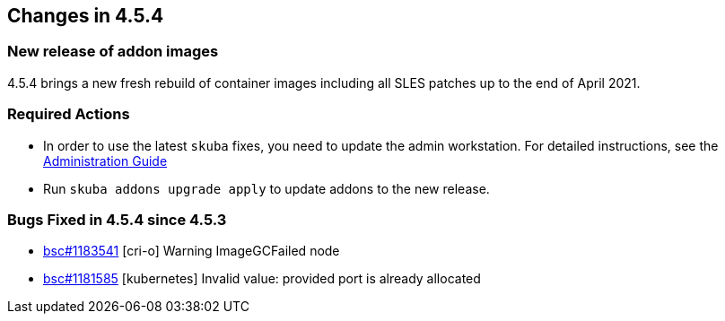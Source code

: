 == Changes in 4.5.4

=== New release of addon images

4.5.4 brings a new fresh rebuild of container images including all SLES patches up to the end of April 2021.

=== Required Actions

* In order to use the latest `skuba` fixes, you need to update the admin workstation. For detailed instructions, see the link:{docurl}single-html/caasp-admin/#_update_management_workstation[Administration Guide]
* Run `skuba addons upgrade apply` to update addons to the new release.

=== Bugs Fixed in 4.5.4 since 4.5.3

* link:https://bugzilla.suse.com/show_bug.cgi?id=1183541[bsc#1183541] [cri-o] Warning ImageGCFailed node
* link:https://bugzilla.suse.com/show_bug.cgi?id=1181585[bsc#1181585] [kubernetes] Invalid value: provided port is already allocated
